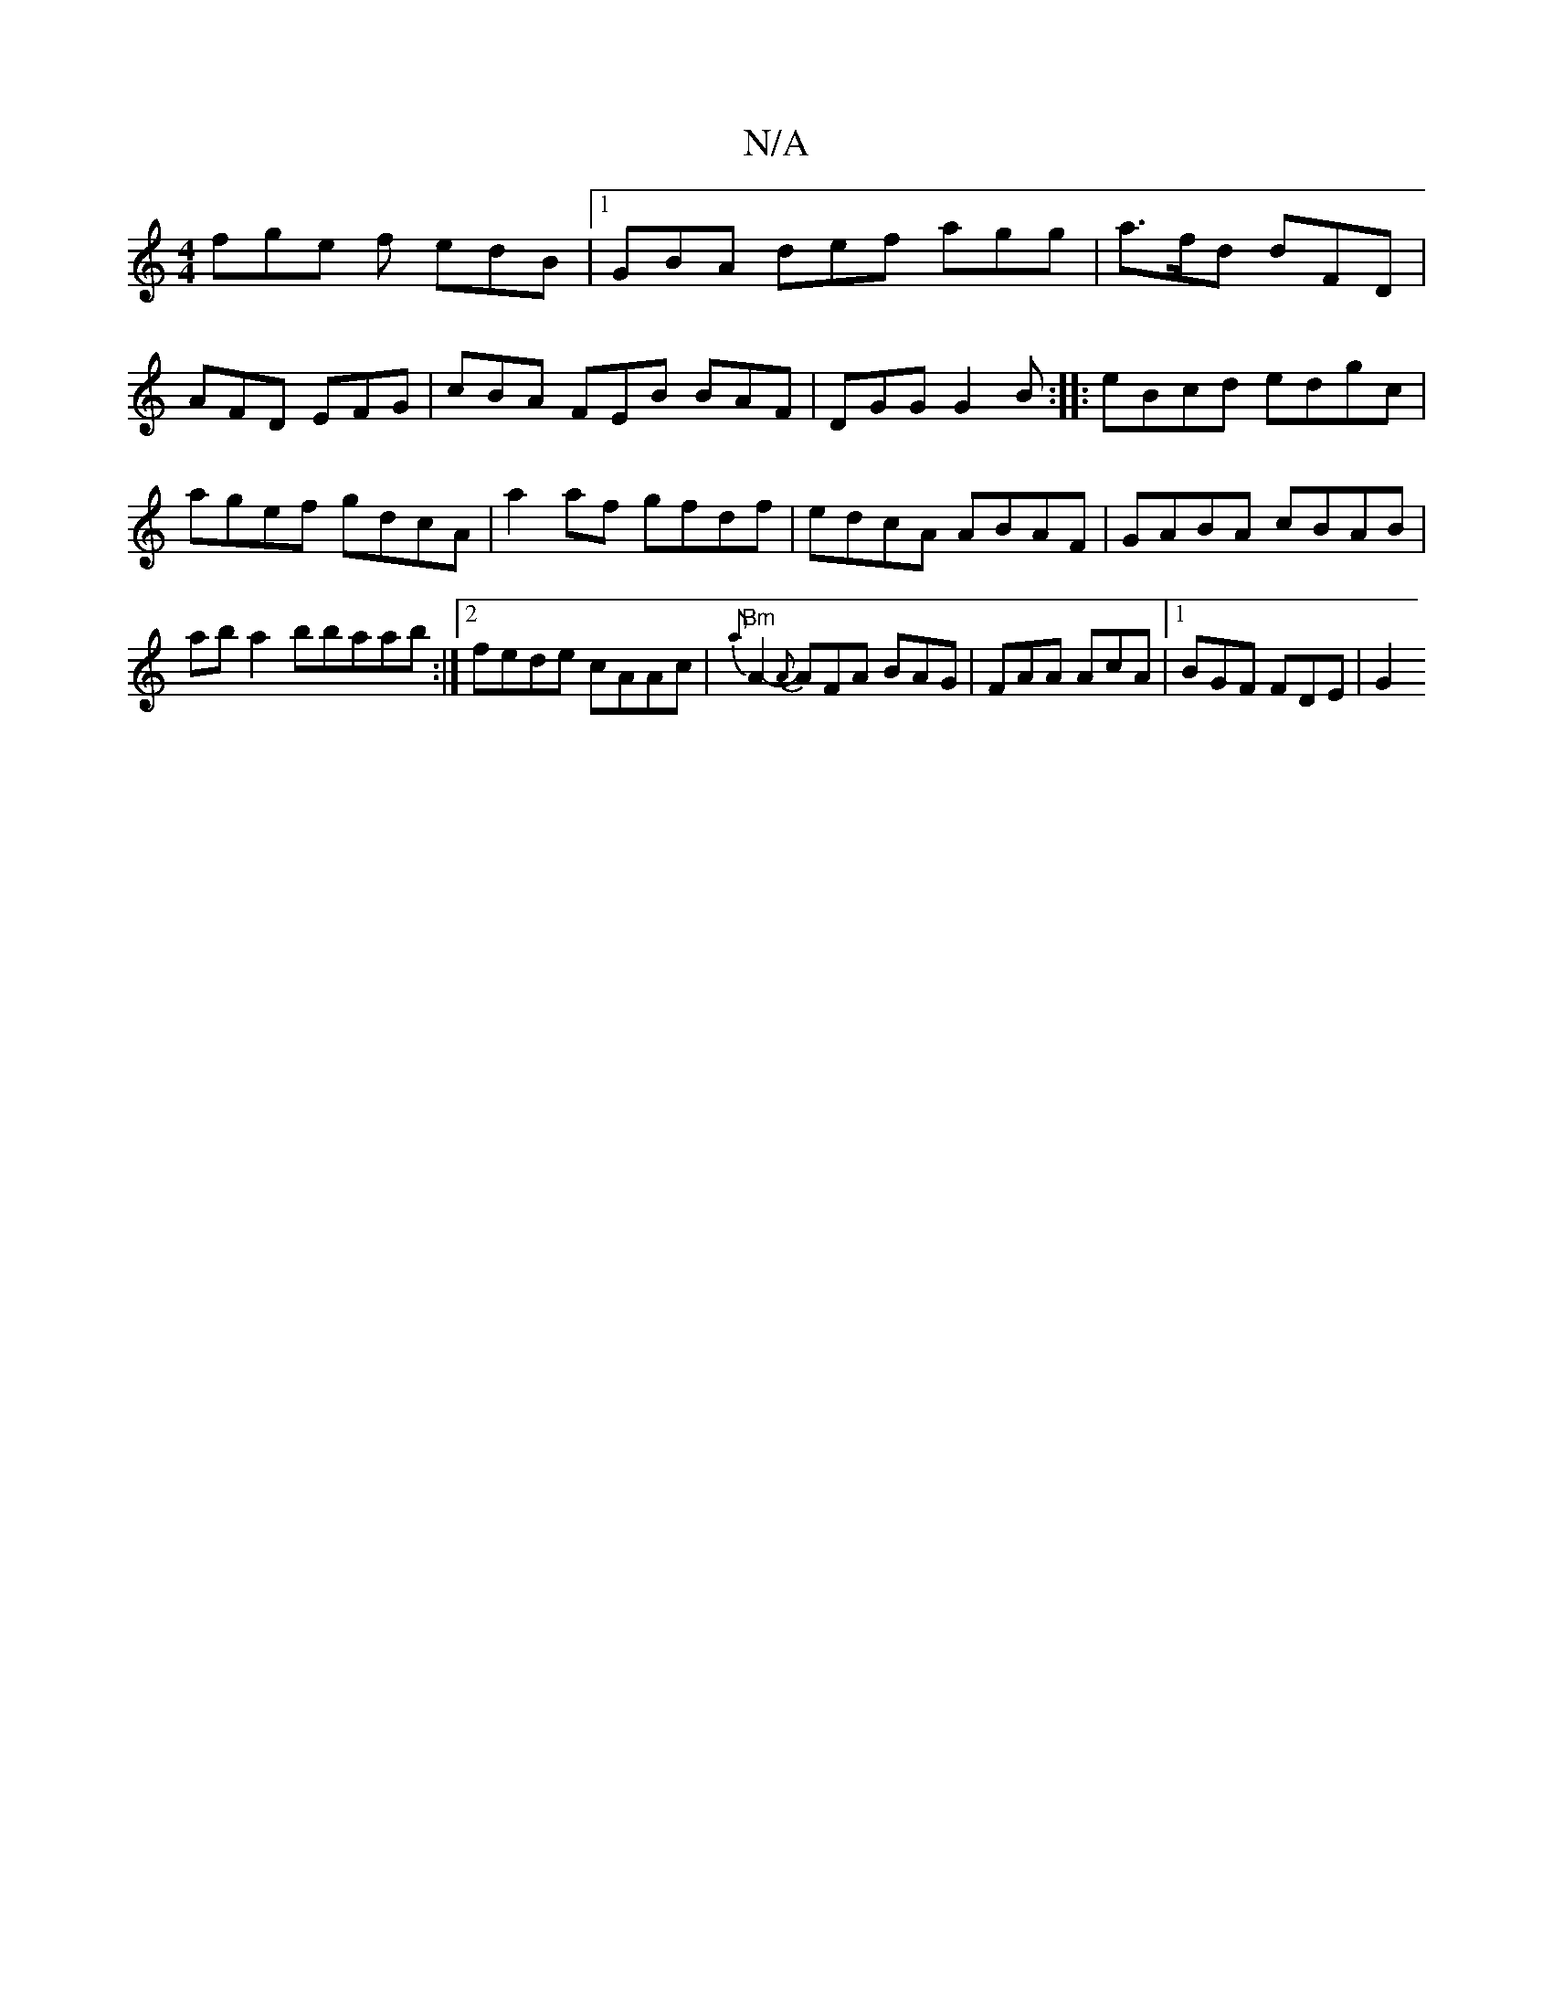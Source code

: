 X:1
T:N/A
M:4/4
R:N/A
K:Cmajor
fge f edB|1 GBA def agg|a>fd dFD | AFD EFG | cBA FEB BAF|DGG G2 B:|
|: eBcd edgc | agef gdcA | a2af gfdf | edcA ABAF |
GABA cBAB |!slarba2bbaab:|2 fede cAAc|"Bm"{a}A2- {A}AFA BAG|FAA AcA|1 BGF FDE|
G2